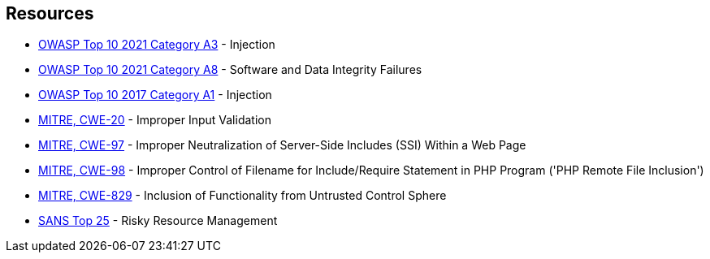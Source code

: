 == Resources

* https://owasp.org/Top10/A03_2021-Injection/[OWASP Top 10 2021 Category A3] - Injection
* https://owasp.org/Top10/A08_2021-Software_and_Data_Integrity_Failures/[OWASP Top 10 2021 Category A8] - Software and Data Integrity Failures
* https://owasp.org/www-project-top-ten/2017/A1_2017-Injection[OWASP Top 10 2017 Category A1] - Injection
* https://cwe.mitre.org/data/definitions/20[MITRE, CWE-20] - Improper Input Validation
* https://cwe.mitre.org/data/definitions/97[MITRE, CWE-97] - Improper Neutralization of Server-Side Includes (SSI) Within a Web Page
* https://cwe.mitre.org/data/definitions/98[MITRE, CWE-98] - Improper Control of Filename for Include/Require Statement in PHP Program ('PHP Remote File Inclusion')
* https://cwe.mitre.org/data/definitions/829[MITRE, CWE-829] - Inclusion of Functionality from Untrusted Control Sphere
* https://www.sans.org/top25-software-errors/#cat2[SANS Top 25] - Risky Resource Management
